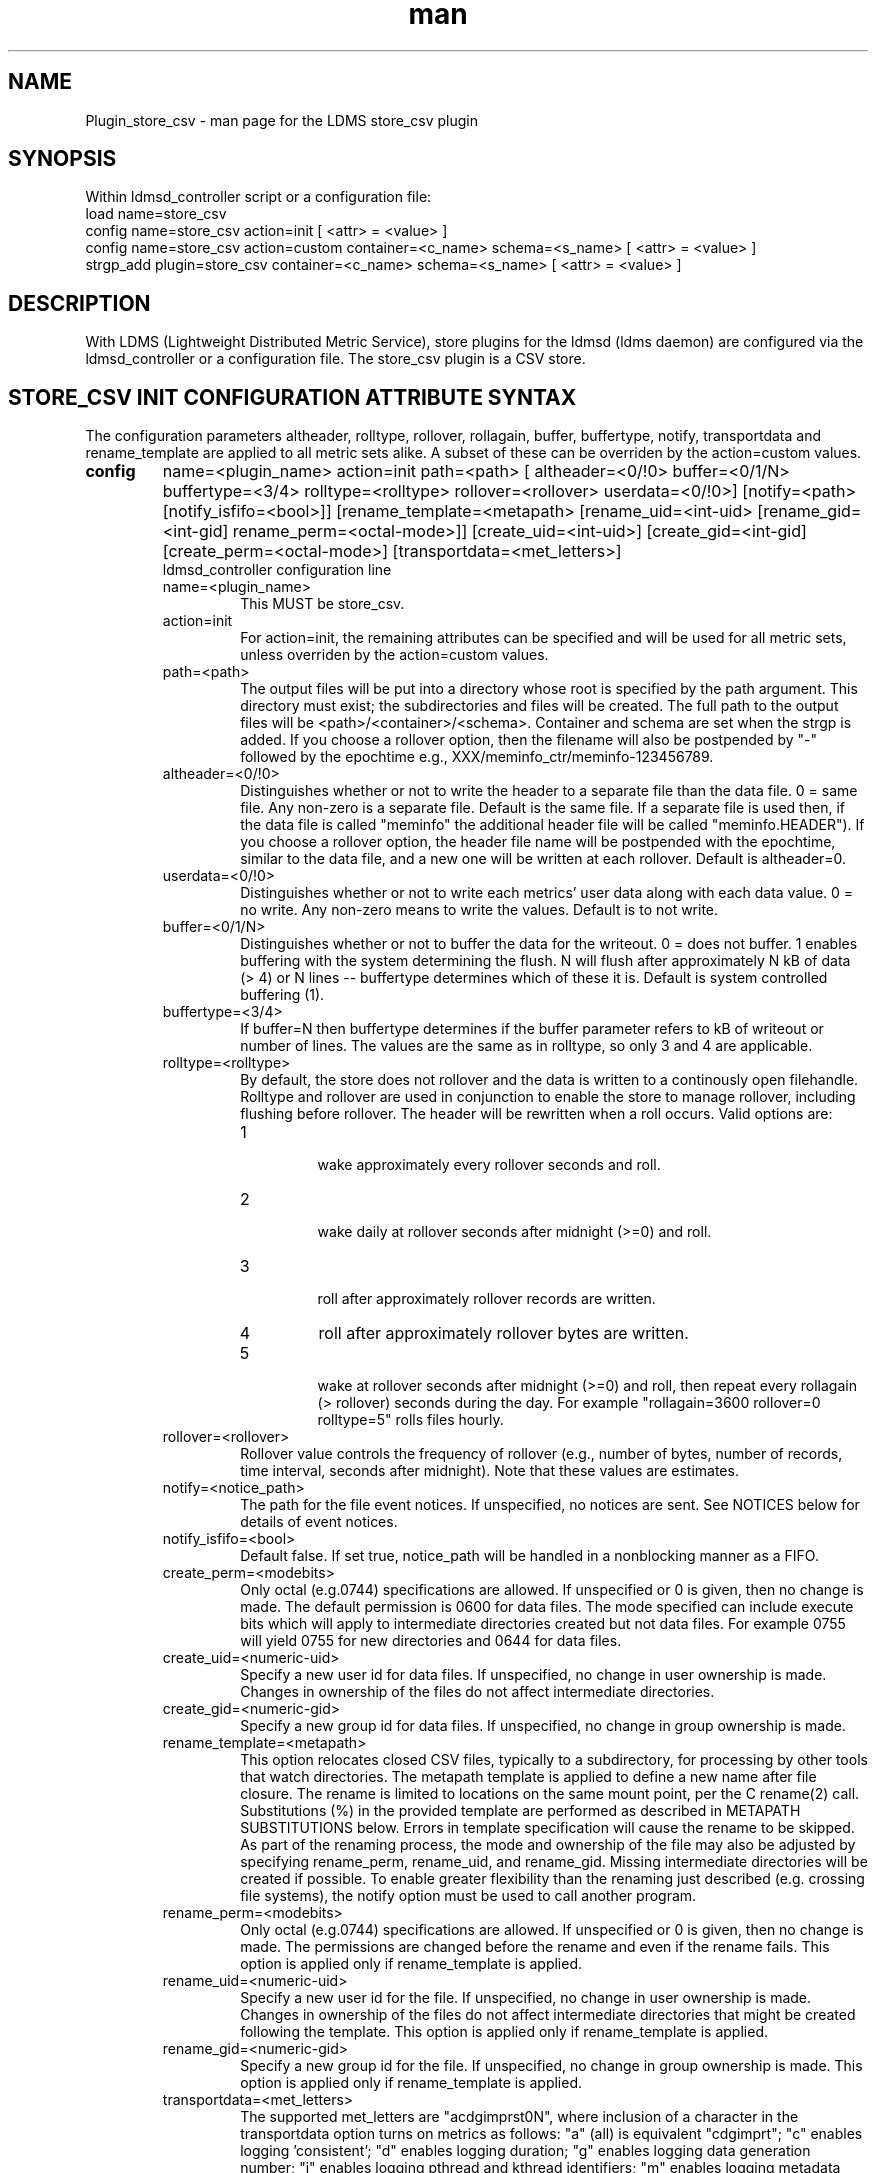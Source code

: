.\" Manpage for Plugin_store_csv
.\" Contact ovis-help@ca.sandia.gov to correct errors or typos.
.TH man 7 "24 Oct 2018" "v3.11" "LDMS Plugin store_csv man page"

.SH NAME
Plugin_store_csv - man page for the LDMS store_csv plugin

.SH SYNOPSIS
Within ldmsd_controller script or a configuration file:
.br
load name=store_csv
.br
config name=store_csv action=init [ <attr> = <value> ]
.br
config name=store_csv action=custom container=<c_name> schema=<s_name> [ <attr> = <value> ]
.br
strgp_add plugin=store_csv container=<c_name> schema=<s_name> [ <attr> = <value> ]
.br


.SH DESCRIPTION
With LDMS (Lightweight Distributed Metric Service), store plugins for the ldmsd (ldms daemon) are configured via
the ldmsd_controller or a configuration file. The store_csv plugin is a CSV store.
.PP

.SH STORE_CSV INIT CONFIGURATION ATTRIBUTE SYNTAX
The configuration parameters altheader, rolltype, rollover, rollagain, buffer, buffertype, notify, transportdata and rename_template are applied to all metric sets alike.
A subset of these can be overriden by the action=custom values.
.TP
.BR config
name=<plugin_name> action=init path=<path> [ altheader=<0/!0> buffer=<0/1/N> buffertype=<3/4> rolltype=<rolltype> rollover=<rollover> userdata=<0/!0>] [notify=<path> [notify_isfifo=<bool>]] [rename_template=<metapath> [rename_uid=<int-uid> [rename_gid=<int-gid] rename_perm=<octal-mode>]] [create_uid=<int-uid>] [create_gid=<int-gid] [create_perm=<octal-mode>] [transportdata=<met_letters>]
.br
ldmsd_controller configuration line
.RS
.TP
name=<plugin_name>
.br
This MUST be store_csv.
.TP
action=init
.br
For action=init, the remaining attributes can be specified and will be used for
all metric sets, unless overriden by the action=custom values.
.TP
path=<path>
.br
The output files will be put into a directory whose root is specified by the path argument. This directory must exist; the subdirectories and files will be created. The full path to the output files will be <path>/<container>/<schema>. Container and schema are set when the strgp is added. If you choose a rollover option, then the filename will also be postpended by "-" followed by the epochtime e.g., XXX/meminfo_ctr/meminfo-123456789.
.TP
altheader=<0/!0>
.br
Distinguishes whether or not to write the header to a separate file than the data file. 0 = same file. Any non-zero is a separate file. Default is the same file.
If a separate file is used then, if the data file is called "meminfo" the additional header file will be called "meminfo.HEADER"). If you choose a rollover option, the header file name will be postpended with the epochtime, similar to the data file, and a new one will be written at each rollover. Default is altheader=0.
.TP
userdata=<0/!0>
.br
Distinguishes whether or not to write each metrics' user data along with each data value. 0 = no write. Any non-zero means to write the values. Default is to not write.
.TP
buffer=<0/1/N>
.br
Distinguishes whether or not to buffer the data for the writeout. 0 = does not buffer. 1 enables buffering with the system determining the flush. N will flush after approximately N kB of data (> 4) or N lines -- buffertype determines which of these it is. Default is system controlled buffering (1).
.TP
buffertype=<3/4>
.br
If buffer=N then buffertype determines if the buffer parameter refers to kB of writeout or number of lines. The values are the same as in rolltype, so only 3 and 4 are applicable.
.TP
rolltype=<rolltype>
.br
By default, the store does not rollover and the data is written to a continously open filehandle. Rolltype and rollover are used in conjunction to enable the store to manage rollover, including flushing before rollover. The header will be rewritten when a roll occurs. Valid options are:
.RS
.TP
1
.br
wake approximately every rollover seconds and roll.
.TP
2
.br
wake daily at rollover seconds after midnight (>=0) and roll.
.TP
3
.br
roll after approximately rollover records are written.
.TP
4
roll after approximately rollover bytes are written.
.TP
5
.br
wake at rollover seconds after midnight (>=0) and roll, then repeat every rollagain (> rollover) seconds during the day. For example "rollagain=3600 rollover=0 rolltype=5" rolls files hourly.
.RE
.TP
rollover=<rollover>
.br
Rollover value controls the frequency of rollover (e.g., number of bytes, number of records, time interval, seconds after midnight). Note that these values are estimates.
.TP
notify=<notice_path>
.br
The path for the file event notices. If unspecified, no notices are sent. See NOTICES below for details of event notices.
.TP
notify_isfifo=<bool>
.br
Default false. If set true, notice_path will be handled in a nonblocking manner as a FIFO.
.TP
create_perm=<modebits>
.br
Only octal (e.g.0744) specifications are allowed. If unspecified or 0 is given, then no change is made. The default permission is 0600 for data files. The mode specified can include execute bits which will apply to intermediate directories created but not data files. For example 0755 will yield 0755 for new directories and 0644 for data files.
.TP
create_uid=<numeric-uid>
.br
Specify a new user id for data files. If unspecified, no change in user ownership is made.
Changes in ownership of the files do not affect intermediate directories.
.TP
create_gid=<numeric-gid>
.br
Specify a new group id for data files. If unspecified, no change in group ownership is made.
.TP
rename_template=<metapath>
.br
This option relocates closed CSV files, typically to a subdirectory, for processing by other tools that watch directories. The metapath template is applied to define a new name after file closure. The rename is limited to locations on the same mount point, per the C rename(2) call. Substitutions (%) in the provided template are performed as described in METAPATH SUBSTITUTIONS below.
Errors in template specification will cause the rename to be skipped. As part of the renaming process, the mode and ownership of the file may also be adjusted by specifying rename_perm, rename_uid, and rename_gid. Missing intermediate directories will be created if possible. To enable greater flexibility than the renaming just described (e.g. crossing file systems), the notify option must be used to call another program.

.TP
rename_perm=<modebits>
.br
Only octal (e.g.0744) specifications are allowed. If unspecified or 0 is given, then no change is made. The permissions are changed before the rename and even if the rename fails. This option is applied only if rename_template is applied.
.TP
rename_uid=<numeric-uid>
.br
Specify a new user id for the file. If unspecified, no change in user ownership is made.
Changes in ownership of the files do not affect intermediate directories that might be created following the template. This option is applied only if rename_template is applied.
.TP
rename_gid=<numeric-gid>
.br
Specify a new group id for the file. If unspecified, no change in group ownership is made. This option is applied only if rename_template is applied.

.TP
transportdata=<met_letters>
.br
The supported met_letters are "acdgimprst0N", where inclusion of a character in the transportdata option turns on metrics as follows: "a" (all) is equivalent "cdgimprt"; "c" enables logging 'consistent'; "d" enables logging duration; "g" enables logging data generation number; "i" enables logging pthread and kthread identifiers; "m" enables logging metadata generation number, "p" enables logging set memory address at the store, "r" enables logging store arrival timestamp, "t" enables logging trip time.  See TRANSPORT DATA below for the meaning of these metrics.  The character '0' turns off all transport data output and reenables regular metric output. The character 'N' turns off regular metric output.  The default if transportdata is not given is "0".  The 'regular' metrics for the case of 'N' are all non-transport data metrics after the 'ProducerName' column. Any characters following 'a' and '0' are ignored. For sampler performance analysis, only "d" is needed.
.RE


.SH STORE_CSV CUSTOM CONFIGURATION ATTRIBUTE SYNTAX
The configuration parameters set by action=init are applied to all metric sets alike,
unless overriden by the action=custom values. Only a subset can be overridden.

.TP
.BR config
name=<plugin_name> action=custom container=<container> schema=<schema> [ altheader=<0/!0> userdata=<0/!0>] [notify=<path> [notify_isfifo=<bool>]] [rename_template=<metapath> [rename_uid=<int-uid> [rename_gid=<int-gid] rename_perm=<octal-mode>]] [create_uid=<int-uid>] [create_gid=<int-gid] [create_perm=<octal-mode>] [transportdata=met_letters]

.br
ldmsd_controller configuration line
.RS
.TP
name=<plugin_name>
.br
This MUST be store_csv.
.TP
action=custom
.br
This MUST be custom
.TP
altheader=<0/!0>
.br
Overrides the default value set in action = init. Definition is as above.
.TP
container=<container>
.br
The container and the schema together uniquely distinguish the sets that the custom arguments will target
.TP
schema=<schema>
.br
The container and the schema together uniquely distinguish the sets that the custom arguments will target
.TP
userdata=<0/!0>
.br
Overrides the default value set in action = init. Definition is as above.
.TP
notify=<notice_path>
.br
The path for the file event notices. If unspecified, no notices are sent. See NOTICES below for details of event notices.
.TP
notify_isfifo=<bool>
.br
Default false. If set true, notice_path will be handled in a nonblocking manner as a FIFO.
.TP
create_perm=<modebits>
.br
Overrides the default value set in action = init. Definition is as above.
.TP
create_uid=<numeric-uid>
.br
Overrides the default value set in action = init. Definition is as above.
.TP
create_gid=<numeric-gid>
.br
Overrides the default value set in action = init. Definition is as above.
.TP
rename_template=<metapath>
.br
Overrides the default value set in action = init. Definition is as above.
.TP
rename_perm=<modebits>
.br
Overrides the default value set in action = init. Definition is as above.
.TP
rename_uid=<numeric-uid>
.br
Overrides the default value set in action = init. Definition is as above.
.TP
rename_gid=<numeric-gid>
.br
Overrides the default value set in action = init. Definition is as above.
.RE

.SH STRGP_ADD ATTRIBUTE SYNTAX
The strgp_add sets the policies being added. This line determines the output files via
identification of the container and schema.
.TP
.BR strgp_add
plugin=store_csv name=<policy_name> schema=<schema> container=<container>
.br
ldmsd_controller strgp_add line
.br
.RS
.TP
plugin=<plugin_name>
.br
This MUST be store_csv.
.TP
name=<policy_name>
.br
The policy name for this strgp.
.TP
container=<container>
.br
The container and the schema determine where the output files will be written (see path above). They also are used to match any action=custom configuration.node/meminfo.
.TP
schema=<schema>
.br
The container and the schema determine where the output files will be written (see path above). They also are used to match any action=custom configuration.node/meminfo.
You can have multiples of the same sampler, but with different schema (which means they will have different metrics) and they will be stored in different files.
.RE

.SH STORE COLUMN ORDERING

This store generates output columns in a sequence influenced by the sampler data registration. Specifically, the column ordering is
.PP
.RS
Time, Time_usec, ProducerName, <transportdata>*, <sampled metric >*
.RE
.PP
where each <sampled metric> is either
.PP
.RS
<metric_name>.userdata, <metric_name>.value
.RE
.PP
or if userdata has been opted not to include, just:
.PP
.RS
<metric_name>
.RE
.PP
and where each <transportdata> fields appear only if enabled.
.PP
.PP
The column sequence of <sampled metrics> is the order in which the metrics are added into the metric set by the sampler (or the order they are specifed by the user).
.QP
Note that the sampler's number and order of metric additions may vary with the kind and number of hardware features enabled on a host at runtime or with the version of kernel. Because of this potential for variation, down-stream tools consuming the CSV files should always determine column names or column number of a specific metric by parsing the header line or .HEADER file.
.PP

.SH NOTICES OF STORE FILE EVENTS
.PP
When the notify option is specified one-line notices of file events (open, close) are written to the named output. Post-processing tools can watch the notification file.  When combined with a roll-over configuration, this provides notices of files rolled over. The notify option should not be combined with the rename_template option, as the rename happens after notification.
.PP
If the named output is a plain file, it will be written to indefinitely. Typical use is to tail the file into a file-handling script and to periodically rotate  or truncate it as a log file. The file is buffered, so notices may be received some time after the event recorded.
.PP
If the named output is a FIFO, it is handled in a non-blocking fashion. When no FIFO reader is processing, event messages are queued (up to 1000 messages for up to 6000 seconds). Messages older than the time limit are removed. When the queue size is exceeded, the oldest messages are removed. Typical use of the FIFO is to cat it into a file-handling script.
.PP
The event line format is:
.RS
EVENT SOURCE CONTAINER SCHEMA TYPE FILENAME
.RE
where the fields are
.RS
.TP
EVENT
.br
One of OPENED, CLOSED.
.TP
SOURCE
.br
The name of the plugin.
.TP
CONTAINER
.br
The name of the container.
.TP
SCHEMA
.br
The name of the schema.
.TP
TYPE
.br
The type of information in the file. Current values are "data" and "header".
Anticipated values from other plugins in development include: "summary" (for
statistical data about files closed), and
"kind", "cname", "pyname", and "units" (for auxiliary columnar data about metrics).
.TP
FILENAME
.br
The name of the file.

.RE

.SH METAPATH SUBSTITUTION

The following % escape sequence replacements are performed on the rename_template value for file renamings:
.PP
.TP
%P 
.br
plugin name
.TP
%C
.br
container name
.TP
%S
.br
schema name
.TP
%T 
.br
file event notification type
.TP
%B
.br
basename(closed-file-name)
.TP
%D
.br
dirname(closed-file-name)
.TP
%{ENV_VAR_NAME}
.br
getenv(ENV_VAR_NAME). The use of undefined or empty environment vars yields an empty substitution, not an error.
Characters in the environment variable are restricted to: 'A-Za-z0-9%@()+-_./:='; other characters present will prevent the rename.
.TP
%s
.br
timestamp suffix, if it exists. 
.PP

.SH NOTES
.PP
.IP \[bu]
Please note the argument changes from v2.
.IP \[bu]
The 'sequence' option has been removed.
.PP

.SH TRANSPORT DATA
The consistency of the set (consistent) is 1 normally and 0 if the set data was transported in the middle of sampling. In the absence of ldmsd bugs, 0 is never be seen because the updater does not send inconsistent sets to the storage policies. If consistent is 0, all other metric values (excepting setptr, producer name and component_id, but including timestamp) are invalid.

The duration value is the time spent in metric set collection at the producer. 
It is usually under a millisecond.

The arrival value is approximately the wall clock time when the set is passed to the store function.
It may be subject to clock skew relative to the data producer.

The trip value is the time spent in transit from the producer to the store arrival.
It includes the difference in offsets from sampler to updater and may be
subject to clock skew. Ideally, the trip time is very similar within the sampling period for all sets similarly scheduled.

The data generation number (datagn) is an increasing (with rollover possible at UINT64_MAX) indicating the number of times any metric value has been updated in the set. 

The metadata generation number (metagn) is an increasing (with rollover possible at UINT64_MAX) indicating the number of times any metadata value has been updated in the set. 

The thread metrics refer to the thread delivering the metric set instance; pthread is the pthread integer identifier from pthread_self() and kthread is the kernel thread id from gettid().

The memory address (setptr) is the hexadecimal pointer value for the set instance in store daemon (local) memory. It is only expected to change when connections change or the upstream data source changes the set definition.


.SH BUGS
There is a maximum of 20 concurrent CSV stores.

.SH IMPERFECT FEATURES
The rename and create options do not accept symbolic permissions, uid, or gid. There is no metapath substitution for file creation.

.SH EXAMPLES
.PP
Within ldmsd_controller or in a configuration file
.nf
load name=store_csv
config name=store_csv action=init altheader=1 path=/XXX/storedir
config name=store_csv action=custom container=loadavg_store schema=loadavg
strgp_add name=csv_mem_policy plugin=store_csv container=loadavg_store schema=loadavg
.fi
Or with modifications for file properties
.nf
load name=store_csv
config name=store_csv action=init altheader=1 rolltype=2 rollover=0 path=/mprojects/ovis/ClusterData/${LDMSCLUSTER} create_gid=1000000039 create_perm=640 rename_template=%D/archive-spool/%{HOSTNAME}/%B rename_perm=444
.fi

.SH SEE ALSO
ldmsd(8), ldms_quickstart(7), ldmsd_controller(8)
